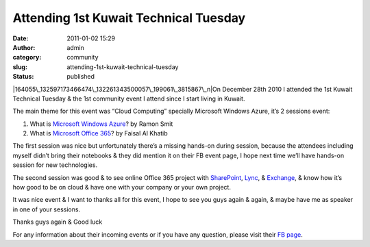 Attending 1st Kuwait Technical Tuesday
######################################
:date: 2011-01-02 15:29
:author: admin
:category: community
:slug: attending-1st-kuwait-technical-tuesday
:status: published

|164055\_132597173466474\_132261343500057\_199061\_3815867\_n|\ On
December 28th 2010 I attended the 1st Kuwait Technical Tuesday & the 1st
community event I attend since I start living in Kuwait.

The main theme for this event was “Cloud Computing” specially Microsoft
Windows Azure, it’s 2 sessions event:

#. What is `Microsoft Windows
   Azure <http://www.microsoft.com/windowsazure/>`__? by Ramon Smit
#. What is `Microsoft Office
   365 <http://office365.microsoft.com/en-US/online-services.aspx>`__?
   by Faisal Al Khatib

The first session was nice but unfortunately there’s a missing hands-on
during session, because the attendees including myself didn’t bring
their notebooks & they did mention it on their FB event page, I hope
next time we’ll have hands-on session for new technologies.

The second session was good & to see online Office 365 project with
`SharePoint <http://sharepoint.microsoft.com/en-us/Pages/default.aspx>`__,
`Lync <http://lync.microsoft.com/en-us/launch/Pages/launch.aspx>`__, &
`Exchange <http://www.microsoft.com/exchange/en-us/default.aspx>`__, &
know how it’s how good to be on cloud & have one with your company or
your own project.

It was nice event & I want to thanks all for this event, I hope to see
you guys again & again, & maybe have me as speaker in one of your
sessions.

Thanks guys again & Good luck

For any information about their incoming events or if you have any
question, please visit their `FB
page <http://www.facebook.com/KuwaitTT>`__.

.. |164055\_132597173466474\_132261343500057\_199061\_3815867\_n| image:: http://www.emadmokhtar.com/wp-content/uploads/2011/11/164055_132597173466474_132261343500057_199061_3815867_n_thumb.jpg
   :width: 240px
   :height: 288px
   :target: http://www.emadmokhtar.com/wp-content/uploads/2011/11/164055_132597173466474_132261343500057_199061_3815867_n_2.jpg
